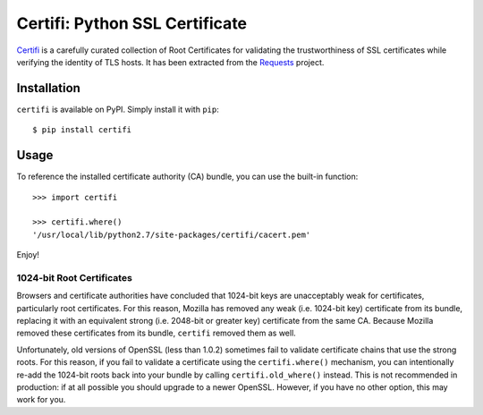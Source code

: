 Certifi: Python SSL Certificate
================================

`Certifi`_ is a carefully curated collection of Root Certificates for
validating the trustworthiness of SSL certificates while verifying the identity
of TLS hosts. It has been extracted from the `Requests`_ project.

Installation
------------

``certifi`` is available on PyPI. Simply install it with ``pip``::

    $ pip install certifi

Usage
-----

To reference the installed certificate authority (CA) bundle, you can use the
built-in function::

    >>> import certifi

    >>> certifi.where()
    '/usr/local/lib/python2.7/site-packages/certifi/cacert.pem'

Enjoy!

1024-bit Root Certificates
~~~~~~~~~~~~~~~~~~~~~~~~~~

Browsers and certificate authorities have concluded that 1024-bit keys are
unacceptably weak for certificates, particularly root certificates. For this
reason, Mozilla has removed any weak (i.e. 1024-bit key) certificate from its
bundle, replacing it with an equivalent strong (i.e. 2048-bit or greater key)
certificate from the same CA. Because Mozilla removed these certificates from
its bundle, ``certifi`` removed them as well.

Unfortunately, old versions of OpenSSL (less than 1.0.2) sometimes fail to
validate certificate chains that use the strong roots. For this reason, if you
fail to validate a certificate using the ``certifi.where()`` mechanism, you can
intentionally re-add the 1024-bit roots back into your bundle by calling
``certifi.old_where()`` instead. This is not recommended in production: if at
all possible you should upgrade to a newer OpenSSL. However, if you have no
other option, this may work for you.

.. _`Certifi`: http://certifi.io/en/latest/
.. _`Requests`: http://docs.python-requests.org/en/latest/

